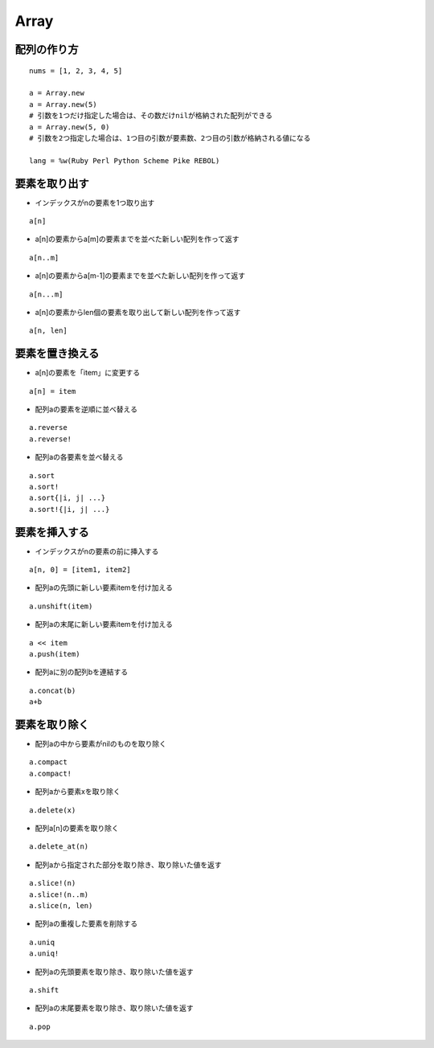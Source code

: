 =======
Array
=======

配列の作り方
==============

::

  nums = [1, 2, 3, 4, 5]

  a = Array.new
  a = Array.new(5)
  # 引数を1つだけ指定した場合は、その数だけnilが格納された配列ができる
  a = Array.new(5, 0)
  # 引数を2つ指定した場合は、1つ目の引数が要素数、2つ目の引数が格納される値になる

  lang = %w(Ruby Perl Python Scheme Pike REBOL)


要素を取り出す
================

* インデックスがnの要素を1つ取り出す

::

  a[n]

* a[n]の要素からa[m]の要素までを並べた新しい配列を作って返す

::

  a[n..m]


* a[n]の要素からa[m-1]の要素までを並べた新しい配列を作って返す

::

  a[n...m]


* a[n]の要素からlen個の要素を取り出して新しい配列を作って返す

::

  a[n, len]


要素を置き換える
==================

* a[n]の要素を「item」に変更する

::

  a[n] = item

* 配列aの要素を逆順に並べ替える

::

  a.reverse
  a.reverse!

* 配列aの各要素を並べ替える

::

  a.sort
  a.sort!
  a.sort{|i, j| ...}
  a.sort!{|i, j| ...}


要素を挿入する
================

* インデックスがnの要素の前に挿入する

::

  a[n, 0] = [item1, item2]

* 配列aの先頭に新しい要素itemを付け加える

::

  a.unshift(item)

* 配列aの末尾に新しい要素itemを付け加える

::

  a << item
  a.push(item)

* 配列aに別の配列bを連結する

::

  a.concat(b)
  a+b


要素を取り除く
================

* 配列aの中から要素がnilのものを取り除く

::

  a.compact
  a.compact!

* 配列aから要素xを取り除く

::

  a.delete(x)


* 配列a[n]の要素を取り除く

::

  a.delete_at(n)

* 配列aから指定された部分を取り除き、取り除いた値を返す

::

  a.slice!(n)
  a.slice!(n..m)
  a.slice(n, len)


* 配列aの重複した要素を削除する

::

  a.uniq
  a.uniq!

* 配列aの先頭要素を取り除き、取り除いた値を返す

::

  a.shift

* 配列aの末尾要素を取り除き、取り除いた値を返す

::

  a.pop 

